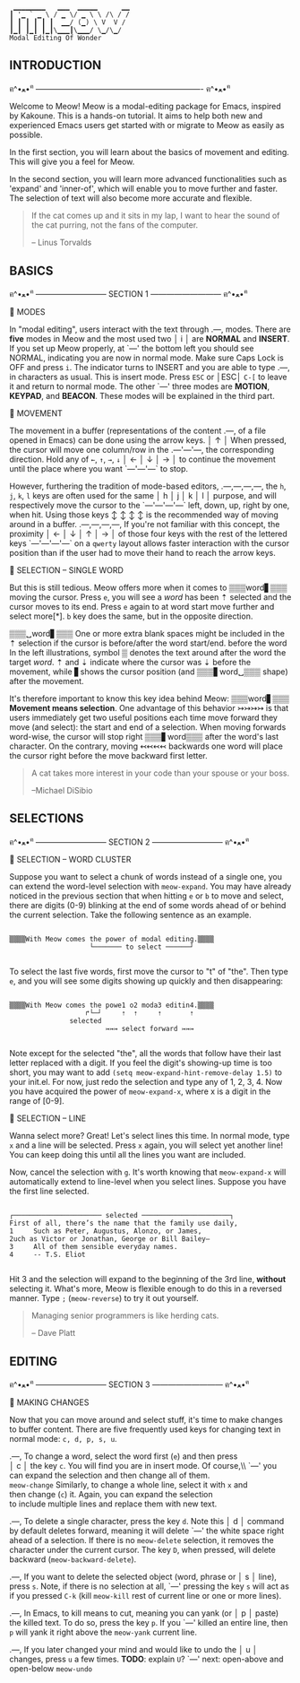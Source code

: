#+BEGIN_EXAMPLE
                          ▁▁▁▁▁▁▁▁   ▁▁▁  ▁▁▁▁▁      ▁▁
                         ┃ '▁ ` ▁ \ / ▁ \/ ▁ \ \ /\ / /
                         ┃ ┃ ┃ ┃ ┃ ┃  ▁▁/ (▁) \ V  V /
                         ┃▁┃ ┃▁┃ ┃▁┃\▁▁▁┃\▁▁▁/ \▁/\▁/
                         Modal Editing Of Wonder
#+END_EXAMPLE

** INTRODUCTION
ฅ^•ﻌ•^ฅ ---------------------------------------------------------------- ฅ^•ﻌ•^ฅ

Welcome to Meow! Meow is a modal-editing package for Emacs, inspired by Kakoune.
This is a hands-on tutorial. It aims to help both new and experienced Emacs
users get started with or migrate to Meow as easily as possible.

In the first section, you will learn about the basics of movement and editing.
This will give you a feel for Meow.

In the second section, you will learn more advanced functionalities such as
'expand' and 'inner-of', which will enable you to move further and faster. The
selection of text will also become more accurate and flexible.

#+BEGIN_QUOTE
If the cat comes up and it sits in my lap, I want to hear the sound of the cat
purring, not the fans of the computer.

    -- Linus Torvalds
#+END_QUOTE

** BASICS
ฅ^•ﻌ•^ฅ --------------------------- SECTION 1 --------------------------- ฅ^•ﻌ•^ฅ

                    🐾 MODES

                    In "modal editing", users interact with the text through
       .---,        modes. There are *five* modes in Meow and the most used two
       │ i │        are *NORMAL* and *INSERT*. If you set up Meow properly, at
       `---'        the bottom left you should see NORMAL, indicating you are
                    now in normal mode. Make sure Caps Lock is OFF and press
                    ~i~. The indicator turns to INSERT and you are able to type
       .---,        in characters as usual. This is insert mode. Press ~ESC~ or
       │ESC│        ~C-[~ to leave it and return to normal mode. The other
       `---'        three modes are *MOTION*, *KEYPAD*, and *BEACON*. These
                    modes will be explained in the third part.


                    🐾 MOVEMENT

                    The movement in a buffer (representations of the content
       .---,        of a file opened in Emacs) can be done using the arrow keys.
       │ ↑ │        When pressed, the cursor will move one column/row in the
   .---'---'---,    the corresponding direction. Hold any of ~←~, ~↑~, ~→~, ~↓~
   │ ← │ ↓ │ → │    to continue the movement until the place where you want
   `---'---'---`    to stop.

                    However, furthering the tradition of mode-based editors,
 .---,---,---,---,  the ~h~, ~j~, ~k~, ~l~ keys are often used for the same
 │ h │ j │ k │ l │  purpose, and will respectively move the cursor to the
 `---'---'---'---`  left, down, up, right by one, when hit. Using those keys
   ↕   ↕   ↕   ↕    is the recommended way of moving around in a buffer.
 .---,---,---,---,  If you're not familiar with this concept, the proximity
 │ ← │ ↓ │ ↑ │ → │  of those four keys with the rest of the lettered keys
 `---'---'---'---`  on a ~qwerty~ layout allows faster interaction with the
                    cursor position than if the user had to move their hand to
                    reach the arrow keys.

                    🐾 SELECTION -- SINGLE WORD

                    But this is still tedious. Meow offers more when it comes to
 ▒▒▒word▋▒▒▒        moving the cursor. Press ~e~, you will see a /word/ has been
    ⇡               selected and the cursor moves to its end. Press ~e~ again to
 at word start      move further and select more[*]. ~b~ key does the same, but
                    in the opposite direction.

 ▒▒▒␣word▋▒▒▒       One or more extra blank spaces might be included in the
    ⇡               selection if the cursor is before/after the word start/end.
 before the word    In the left illustrations, symbol ▒ denotes the text around
 after the word     the target /word/. ⇡ and ⇣ indicate where the cursor was
         ⇣          before the movement, while ▋shows the cursor position (and
 ▒▒▒▋word␣▒▒▒       shape) after the movement.

                    It's therefore important to know this key idea behind Meow:
 ▒▒▒word▋▒▒▒        *Movement means selection*. One advantage of this behavior
    ↣↣↣↣            is that users immediately get two useful positions each time
 move forward       they move (and select): the start and end of a selection.
                    When moving forwards word-wise, the cursor will stop right
 ▒▒▒▋word▒▒▒        after the word's last character. On the contrary, moving
     ↢↢↢↢           backwards one word will place the cursor right before the
 move backward      first letter.


#+BEGIN_QUOTE
A cat takes more interest in your code than your spouse or your boss.

    --Michael DiSibio
#+END_QUOTE

** SELECTIONS
ฅ^•ﻌ•^ฅ --------------------------- SECTION 2 --------------------------- ฅ^•ﻌ•^ฅ

                    🐾 SELECTION -- WORD CLUSTER

Suppose you want to select a chunk of words instead of a single one, you can
extend the word-level selection with ~meow-expand~. You may have already noticed
in the previous section that when hitting ~e~ or ~b~ to move and select, there
are digits (0-9) blinking at the end of some words ahead of or behind the
current selection. Take the following sentence as an example.
#+BEGIN_EXAMPLE

▒▒▒▒With Meow comes the power of modal editing.▒▒▒▒
                    └─────── to select ──────┘

#+END_EXAMPLE
To select the last five words, first move the cursor to "t" of "the". Then type
~e~, and you will see some digits showing up quickly and then disappearing:
#+BEGIN_EXAMPLE

▒▒▒▒With Meow comes the powe1 o2 moda3 editin4.▒▒▒▒
                   ↱└─┘     ⇡  ⇡     ⇡       ⇡
               selected
                        ↣↣↣ select forward ↣↣↣

#+END_EXAMPLE
Note except for the selected "the", all the words that follow have their last
letter replaced with a digit. If you feel the digit's showing-up time is too
short, you may want to add ~(setq meow-expand-hint-remove-delay 1.5)~ to your
init.el. For now, just redo the selection and type any of 1, 2, 3, 4. Now you
have acquired the power of ~meow-expand-x~, where x is a digit in the range of
[0-9].

                    🐾 SELECTION -- LINE

Wanna select more? Great! Let's select lines this time. In normal mode, type ~x~
and a line will be selected. Press ~x~ again, you will select yet another line!
You can keep doing this until all the lines you want are included.

Now, cancel the selection with ~g~. It's worth knowing that ~meow-expand-x~ will
automatically extend to line-level when you select lines. Suppose you have the
first line selected.
#+BEGIN_EXAMPLE

┌────────────────────── selected ──────────────────────┐
First of all, there’s the name that the family use daily,
1     Such as Peter, Augustus, Alonzo, or James,
2uch as Victor or Jonathan, George or Bill Bailey—
3     All of them sensible everyday names.
4     -- T.S. Eliot

#+END_EXAMPLE

Hit 3 and the selection will expand to the beginning of the 3rd line, *without*
selecting it. What's more, Meow is flexible enough to do this in a reversed
manner. Type ~;~ (~meow-reverse~) to try it out yourself.

#+BEGIN_QUOTE
Managing senior programmers is like herding cats.

    -- Dave Platt
#+END_QUOTE

** EDITING
ฅ^•ﻌ•^ฅ --------------------------- SECTION 3 --------------------------- ฅ^•ﻌ•^ฅ

                    🐾 MAKING CHANGES

                    Now that you can move around and select stuff, it's time to
                    make changes to buffer content. There are five frequently
                    used keys for changing text in normal mode: ~c, d, p, s, u~.

    .---,           To change a word, select the word first (~e~) and then press\\
    │ c │           the key ~c~. You will find you are in insert mode. Of course,\\ `---'           you can expand the selection and then change all of them.\\
 ~meow-change~      Similarly, to change a whole line, select it with ~x~ and\\
                    then change (~c~) it. Again, you can expand the selection\\
                    to include multiple lines and replace them with new text.

    .---,           To delete a single character, press the key ~d~. Note this
    │ d │           command by default deletes forward, meaning it will delete
    `---'           the white space right ahead of a selection. If there is no
 ~meow-delete~      selection, it removes the character under the current cursor.
                    The key ~D~, when pressed, will delete backward (~meow-backward-delete~).

    .---,           If you want to delete the selected object (word, phrase or
    │ s │           line), press ~s~. Note, if there is no selection at all,
    `---'           pressing the key ~s~ will act as if you pressed ~C-k~ (kill
 ~meow-kill~        rest of current line or one or more lines).

    .---,           In Emacs, to kill means to cut, meaning you can yank (or
    │ p │           paste) the killed text. To do so, press the key ~p~. If you
    `---'           killed an entire line, then ~p~ will yank it right above the
 ~meow-yank~        current line.

    .---,           If you later changed your mind and would like to undo the
    │ u │           changes, press ~u~ a few times. *TODO*: explain ~U~?
    `---'           next: open-above and open-below
 ~meow-undo~
